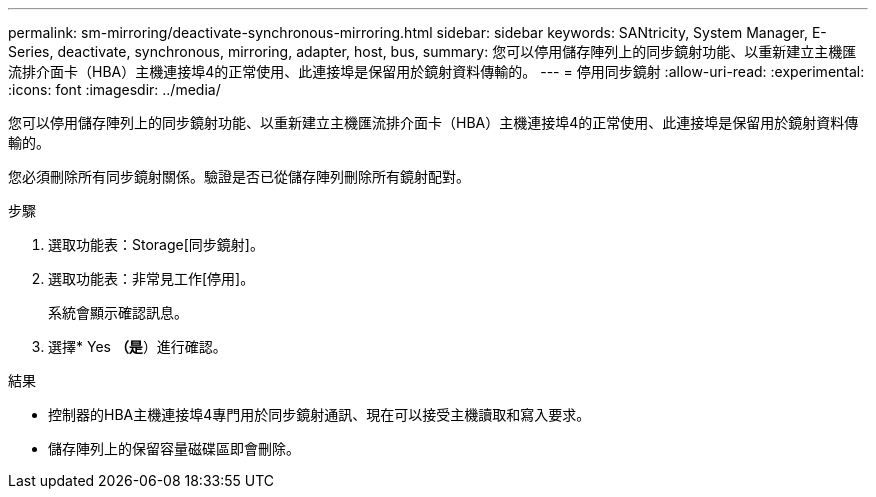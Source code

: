 ---
permalink: sm-mirroring/deactivate-synchronous-mirroring.html 
sidebar: sidebar 
keywords: SANtricity, System Manager, E-Series, deactivate, synchronous, mirroring, adapter, host, bus, 
summary: 您可以停用儲存陣列上的同步鏡射功能、以重新建立主機匯流排介面卡（HBA）主機連接埠4的正常使用、此連接埠是保留用於鏡射資料傳輸的。 
---
= 停用同步鏡射
:allow-uri-read: 
:experimental: 
:icons: font
:imagesdir: ../media/


[role="lead"]
您可以停用儲存陣列上的同步鏡射功能、以重新建立主機匯流排介面卡（HBA）主機連接埠4的正常使用、此連接埠是保留用於鏡射資料傳輸的。

您必須刪除所有同步鏡射關係。驗證是否已從儲存陣列刪除所有鏡射配對。

.步驟
. 選取功能表：Storage[同步鏡射]。
. 選取功能表：非常見工作[停用]。
+
系統會顯示確認訊息。

. 選擇* Yes *（是*）進行確認。


.結果
* 控制器的HBA主機連接埠4專門用於同步鏡射通訊、現在可以接受主機讀取和寫入要求。
* 儲存陣列上的保留容量磁碟區即會刪除。

